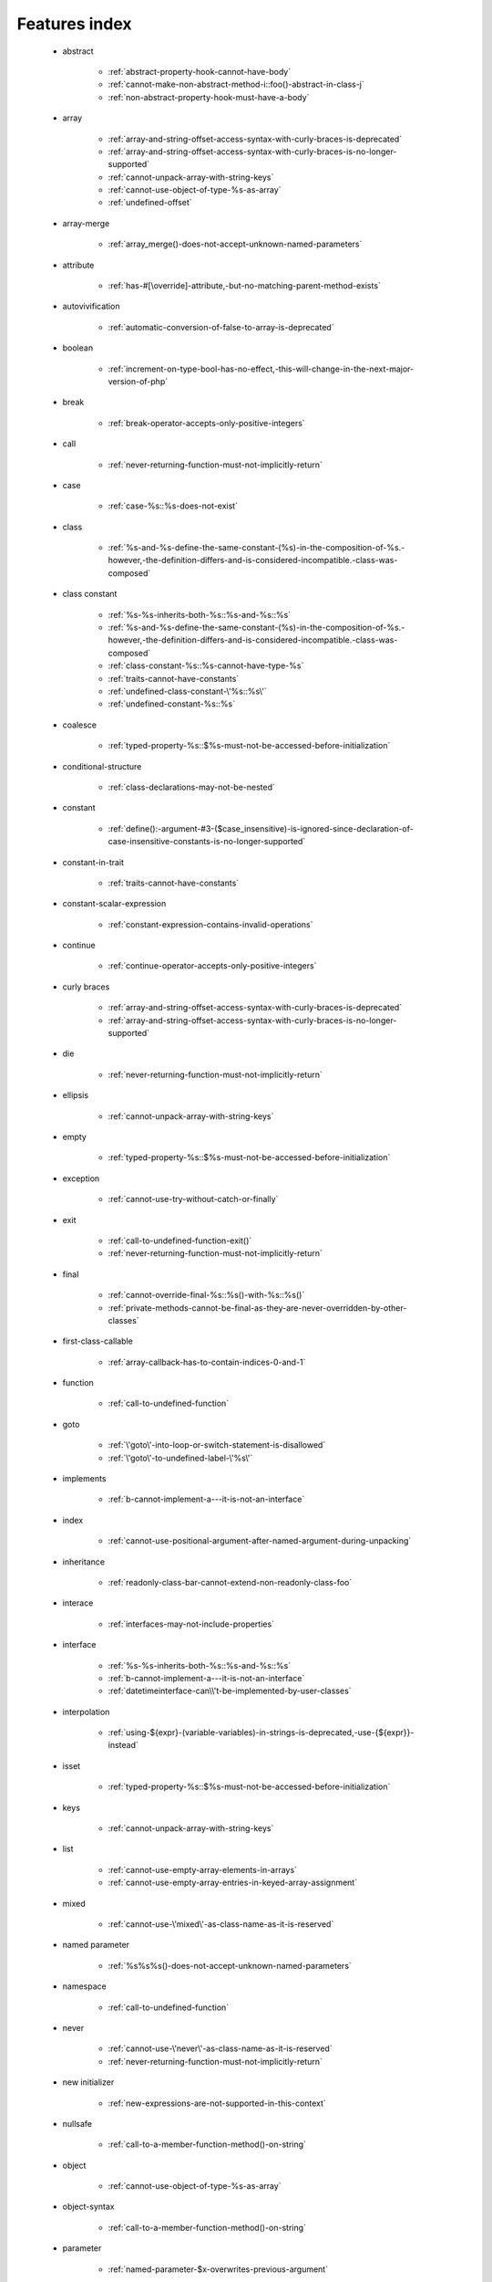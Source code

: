 .. _featuresindex:

Features index
-----------------------------


   * abstract

      * :ref:`abstract-property-hook-cannot-have-body`
      * :ref:`cannot-make-non-abstract-method-i::foo()-abstract-in-class-j`
      * :ref:`non-abstract-property-hook-must-have-a-body`


   * array

      * :ref:`array-and-string-offset-access-syntax-with-curly-braces-is-deprecated`
      * :ref:`array-and-string-offset-access-syntax-with-curly-braces-is-no-longer-supported`
      * :ref:`cannot-unpack-array-with-string-keys`
      * :ref:`cannot-use-object-of-type-%s-as-array`
      * :ref:`undefined-offset`


   * array-merge

      * :ref:`array_merge()-does-not-accept-unknown-named-parameters`


   * attribute

      * :ref:`has-#[\override]-attribute,-but-no-matching-parent-method-exists`


   * autovivification

      * :ref:`automatic-conversion-of-false-to-array-is-deprecated`


   * boolean

      * :ref:`increment-on-type-bool-has-no-effect,-this-will-change-in-the-next-major-version-of-php`


   * break

      * :ref:`break-operator-accepts-only-positive-integers`


   * call

      * :ref:`never-returning-function-must-not-implicitly-return`


   * case

      * :ref:`case-%s::%s-does-not-exist`


   * class

      * :ref:`%s-and-%s-define-the-same-constant-(%s)-in-the-composition-of-%s.-however,-the-definition-differs-and-is-considered-incompatible.-class-was-composed`


   * class constant

      * :ref:`%s-%s-inherits-both-%s::%s-and-%s::%s`
      * :ref:`%s-and-%s-define-the-same-constant-(%s)-in-the-composition-of-%s.-however,-the-definition-differs-and-is-considered-incompatible.-class-was-composed`
      * :ref:`class-constant-%s::%s-cannot-have-type-%s`
      * :ref:`traits-cannot-have-constants`
      * :ref:`undefined-class-constant-\'%s::%s\'`
      * :ref:`undefined-constant-%s::%s`


   * coalesce

      * :ref:`typed-property-%s::$%s-must-not-be-accessed-before-initialization`


   * conditional-structure

      * :ref:`class-declarations-may-not-be-nested`


   * constant

      * :ref:`define():-argument-#3-($case_insensitive)-is-ignored-since-declaration-of-case-insensitive-constants-is-no-longer-supported`


   * constant-in-trait

      * :ref:`traits-cannot-have-constants`


   * constant-scalar-expression

      * :ref:`constant-expression-contains-invalid-operations`


   * continue

      * :ref:`continue-operator-accepts-only-positive-integers`


   * curly braces

      * :ref:`array-and-string-offset-access-syntax-with-curly-braces-is-deprecated`
      * :ref:`array-and-string-offset-access-syntax-with-curly-braces-is-no-longer-supported`


   * die

      * :ref:`never-returning-function-must-not-implicitly-return`


   * ellipsis

      * :ref:`cannot-unpack-array-with-string-keys`


   * empty

      * :ref:`typed-property-%s::$%s-must-not-be-accessed-before-initialization`


   * exception

      * :ref:`cannot-use-try-without-catch-or-finally`


   * exit

      * :ref:`call-to-undefined-function-exit()`
      * :ref:`never-returning-function-must-not-implicitly-return`


   * final

      * :ref:`cannot-override-final-%s::%s()-with-%s::%s()`
      * :ref:`private-methods-cannot-be-final-as-they-are-never-overridden-by-other-classes`


   * first-class-callable

      * :ref:`array-callback-has-to-contain-indices-0-and-1`


   * function

      * :ref:`call-to-undefined-function`


   * goto

      * :ref:`\'goto\'-into-loop-or-switch-statement-is-disallowed`
      * :ref:`\'goto\'-to-undefined-label-\'%s\'`


   * implements

      * :ref:`b-cannot-implement-a---it-is-not-an-interface`


   * index

      * :ref:`cannot-use-positional-argument-after-named-argument-during-unpacking`


   * inheritance

      * :ref:`readonly-class-bar-cannot-extend-non-readonly-class-foo`


   * interace

      * :ref:`interfaces-may-not-include-properties`


   * interface

      * :ref:`%s-%s-inherits-both-%s::%s-and-%s::%s`
      * :ref:`b-cannot-implement-a---it-is-not-an-interface`
      * :ref:`datetimeinterface-can\\'t-be-implemented-by-user-classes`


   * interpolation

      * :ref:`using-${expr}-(variable-variables)-in-strings-is-deprecated,-use-{${expr}}-instead`


   * isset

      * :ref:`typed-property-%s::$%s-must-not-be-accessed-before-initialization`


   * keys

      * :ref:`cannot-unpack-array-with-string-keys`


   * list

      * :ref:`cannot-use-empty-array-elements-in-arrays`
      * :ref:`cannot-use-empty-array-entries-in-keyed-array-assignment`


   * mixed

      * :ref:`cannot-use-\'mixed\'-as-class-name-as-it-is-reserved`


   * named parameter

      * :ref:`%s%s%s()-does-not-accept-unknown-named-parameters`


   * namespace

      * :ref:`call-to-undefined-function`


   * never

      * :ref:`cannot-use-\'never\'-as-class-name-as-it-is-reserved`
      * :ref:`never-returning-function-must-not-implicitly-return`


   * new initializer

      * :ref:`new-expressions-are-not-supported-in-this-context`


   * nullsafe

      * :ref:`call-to-a-member-function-method()-on-string`


   * object

      * :ref:`cannot-use-object-of-type-%s-as-array`


   * object-syntax

      * :ref:`call-to-a-member-function-method()-on-string`


   * parameter

      * :ref:`named-parameter-$x-overwrites-previous-argument`


   * parenthesis

      * :ref:`unparenthesized-\`a-?-b-:-c-?-d-:-e\`-is-not-supported.`


   * private

      * :ref:`private-methods-cannot-be-final-as-they-are-never-overridden-by-other-classes`


   * promoted-property

      * :ref:`cannot-declare-promoted-property-outside-a-constructor`


   * property

      * :ref:`interfaces-may-not-include-properties`
      * :ref:`property-%s::$%s-cannot-have-type-%s`
      * :ref:`typed-property-x::$y-must-not-be-accessed-before-initialization`


   * property hook

      * :ref:`abstract-property-hook-cannot-have-body`
      * :ref:`interfaces-may-only-include-hooked-properties`
      * :ref:`non-abstract-property-hook-must-have-a-body`
      * :ref:`unknown-hook-"%s"-for-property-%s::$%s,-expected-"get"-or-"set"`


   * property-hook

      * :ref:`cannot-declare-hooks-for-static-property`
      * :ref:`cannot-redeclare-property-hook`


   * readonly

      * :ref:`readonly-class-bar-cannot-extend-non-readonly-class-foo`


   * reference

      * :ref:`only-variable-references-should-be-yielded-by-reference`


   * reflection

      * :ref:`attribute-class-\"x\"-not-found`
      * :ref:`case-%s::%s-does-not-exist`


   * return

      * :ref:`a-function-with-return-type-must-return-a-value`
      * :ref:`never-returning-function-must-not-implicitly-return`


   * returntype

      * :ref:`a-function-with-return-type-must-return-a-value`


   * rounding

      * :ref:`must-be-a-valid-rounding-mode-(roundingmode::*)`


   * spread

      * :ref:`spread-operator-is-not-supported-in-assignments`


   * static

      * :ref:`non-static-method-x::goo()-cannot-be-called-statically-`
      * :ref:`static-property-x::$y-cannot-be-readonly`


   * static-property

      * :ref:`cannot-declare-hooks-for-static-property`


   * string

      * :ref:`array-and-string-offset-access-syntax-with-curly-braces-is-deprecated`
      * :ref:`array-and-string-offset-access-syntax-with-curly-braces-is-no-longer-supported`


   * ternary operator

      * :ref:`unparenthesized-\`a-?-b-:-c-?-d-:-e\`-is-not-supported.`


   * throw

      * :ref:`never-returning-function-must-not-implicitly-return`


   * trait

      * :ref:`%s-and-%s-define-the-same-constant-(%s)-in-the-composition-of-%s.-however,-the-definition-differs-and-is-considered-incompatible.-class-was-composed`
      * :ref:`accessing-static-trait-property-%s::$%s-is-deprecated`
      * :ref:`calling-static-trait-method-%s::%s-is-deprecated`
      * :ref:`cannot-access-trait-constant-%s::%s-directly`
      * :ref:`traits-cannot-have-constants`


   * type

      * :ref:`implicitly-marking-parameter-$%s-as-nullable-is-deprecated,-the-explicit-nullable-type-must-be-used-instead`
      * :ref:`typed-property-x::$y-must-not-be-accessed-before-initialization`


   * types

      * :ref:`is-an-invalid-class-name`


   * typo

      * :ref:`call-to-undefined-function`


   * unpacking

      * :ref:`cannot-use-positional-argument-after-argument-unpacking`
      * :ref:`cannot-use-positional-argument-after-named-argument`


   * unset

      * :ref:`the-(unset)-cast-is-deprecated`


   * use-alias

      * :ref:`call-to-undefined-function`


   * variable

      * :ref:`undefined-variable`


   * variadic

      * :ref:`array_merge()-does-not-accept-unknown-named-parameters`


   * visibility

      * :ref:`private-methods-cannot-be-final-as-they-are-never-overridden-by-other-classes`


   * void

      * :ref:`a-function-with-return-type-must-return-a-value`
      * :ref:`property-x::$p-cannot-have-type-void`
      * :ref:`void-cannot-be-used-as-a-parameter-type`


   * yield

      * :ref:`only-variable-references-should-be-yielded-by-reference`
